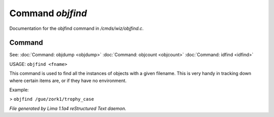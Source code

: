 Command *objfind*
******************

Documentation for the objfind command in */cmds/wiz/objfind.c*.

Command
=======

See: :doc:`Command: objdump <objdump>` :doc:`Command: objcount <objcount>` :doc:`Command: idfind <idfind>` 

USAGE: ``objfind <fname>``

This command is used to find all the instances of objects with a given filename.
This is very handy in tracking down where certain items are,
or if they have no environment.

Example:

> ``objfind /gue/zork1/trophy_case``

.. TAGS: RST



*File generated by Lima 1.1a4 reStructured Text daemon.*
